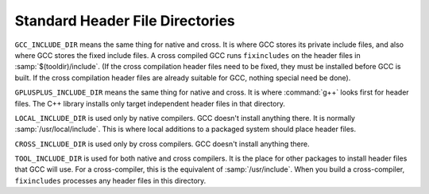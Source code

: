 ..
  Copyright 1988-2022 Free Software Foundation, Inc.
  This is part of the GCC manual.
  For copying conditions, see the copyright.rst file.

.. _header-dirs:

Standard Header File Directories
--------------------------------

``GCC_INCLUDE_DIR`` means the same thing for native and cross.  It is
where GCC stores its private include files, and also where GCC
stores the fixed include files.  A cross compiled GCC runs
``fixincludes`` on the header files in :samp:`$(tooldir)/include`.
(If the cross compilation header files need to be fixed, they must be
installed before GCC is built.  If the cross compilation header files
are already suitable for GCC, nothing special need be done).

``GPLUSPLUS_INCLUDE_DIR`` means the same thing for native and cross.  It
is where :command:`g++` looks first for header files.  The C++ library
installs only target independent header files in that directory.

``LOCAL_INCLUDE_DIR`` is used only by native compilers.  GCC
doesn't install anything there.  It is normally
:samp:`/usr/local/include`.  This is where local additions to a packaged
system should place header files.

``CROSS_INCLUDE_DIR`` is used only by cross compilers.  GCC
doesn't install anything there.

``TOOL_INCLUDE_DIR`` is used for both native and cross compilers.  It
is the place for other packages to install header files that GCC will
use.  For a cross-compiler, this is the equivalent of
:samp:`/usr/include`.  When you build a cross-compiler,
``fixincludes`` processes any header files in this directory.